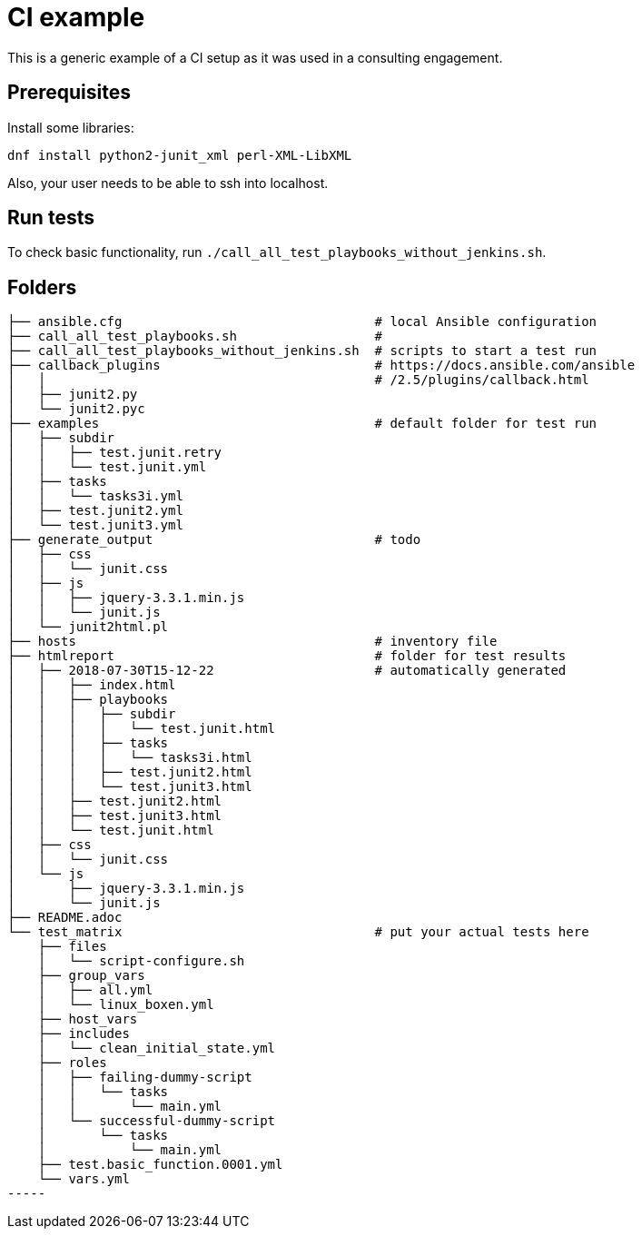 = CI example =

This is a generic example of a CI setup as it was used in a consulting engagement.

== Prerequisites ==

Install some libraries:

[source,bash]
-----
dnf install python2-junit_xml perl-XML-LibXML
-----

Also, your user needs to be able to ssh into localhost.

== Run tests ==

To check basic functionality, run  `./call_all_test_playbooks_without_jenkins.sh`.

== Folders ==

----
├── ansible.cfg                                 # local Ansible configuration
├── call_all_test_playbooks.sh                  #
├── call_all_test_playbooks_without_jenkins.sh  # scripts to start a test run
├── callback_plugins                            # https://docs.ansible.com/ansible
│   │                                           # /2.5/plugins/callback.html
│   ├── junit2.py
│   └── junit2.pyc
├── examples                                    # default folder for test run
│   ├── subdir
│   │   ├── test.junit.retry
│   │   └── test.junit.yml
│   ├── tasks
│   │   └── tasks3i.yml
│   ├── test.junit2.yml
│   └── test.junit3.yml
├── generate_output                             # todo
│   ├── css
│   │   └── junit.css
│   ├── js
│   │   ├── jquery-3.3.1.min.js
│   │   └── junit.js
│   └── junit2html.pl
├── hosts                                       # inventory file
├── htmlreport                                  # folder for test results
│   ├── 2018-07-30T15-12-22                     # automatically generated
│   │   ├── index.html
│   │   ├── playbooks
│   │   │   ├── subdir
│   │   │   │   └── test.junit.html
│   │   │   ├── tasks
│   │   │   │   └── tasks3i.html
│   │   │   ├── test.junit2.html
│   │   │   └── test.junit3.html
│   │   ├── test.junit2.html
│   │   ├── test.junit3.html
│   │   └── test.junit.html
│   ├── css
│   │   └── junit.css
│   └── js
│       ├── jquery-3.3.1.min.js
│       └── junit.js
├── README.adoc
└── test_matrix                                 # put your actual tests here
    ├── files
    │   └── script-configure.sh
    ├── group_vars
    │   ├── all.yml
    │   └── linux_boxen.yml
    ├── host_vars
    ├── includes
    │   └── clean_initial_state.yml
    ├── roles
    │   ├── failing-dummy-script
    │   │   └── tasks
    │   │       └── main.yml
    │   └── successful-dummy-script
    │       └── tasks
    │           └── main.yml
    ├── test.basic_function.0001.yml
    └── vars.yml
-----